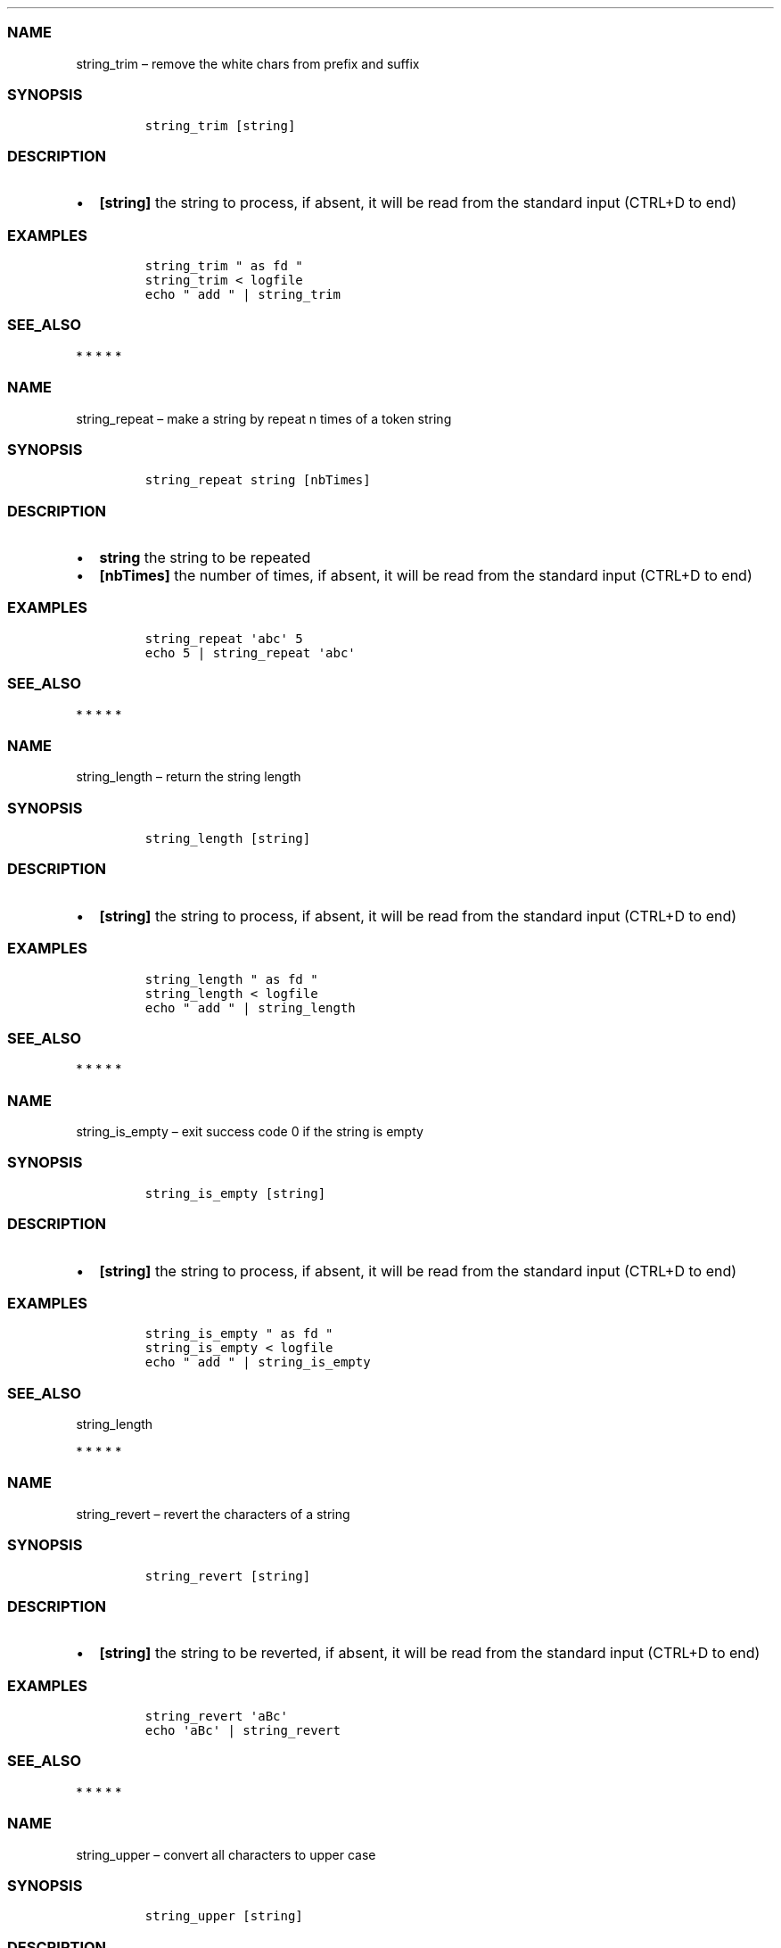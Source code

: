 .\" Automatically generated by Pandoc 2.10
.\"
.TH "" "1" "" "" "bash-base functions reference"
.hy
.SS NAME
.PP
string_trim \[en] remove the white chars from prefix and suffix
.SS SYNOPSIS
.IP
.nf
\f[C]
string_trim [string]
\f[R]
.fi
.SS DESCRIPTION
.IP \[bu] 2
\f[B][string]\f[R] the string to process, if absent, it will be read
from the standard input (CTRL+D to end)
.SS EXAMPLES
.IP
.nf
\f[C]
string_trim \[dq] as fd \[dq]
string_trim < logfile
echo \[dq] add \[dq] | string_trim
\f[R]
.fi
.SS SEE_ALSO
.PP
   *   *   *   *   *
.SS NAME
.PP
string_repeat \[en] make a string by repeat n times of a token string
.SS SYNOPSIS
.IP
.nf
\f[C]
string_repeat string [nbTimes]
\f[R]
.fi
.SS DESCRIPTION
.IP \[bu] 2
\f[B]string\f[R] the string to be repeated
.IP \[bu] 2
\f[B][nbTimes]\f[R] the number of times, if absent, it will be read from
the standard input (CTRL+D to end)
.SS EXAMPLES
.IP
.nf
\f[C]
string_repeat \[aq]abc\[aq] 5
echo 5 | string_repeat \[aq]abc\[aq]
\f[R]
.fi
.SS SEE_ALSO
.PP
   *   *   *   *   *
.SS NAME
.PP
string_length \[en] return the string length
.SS SYNOPSIS
.IP
.nf
\f[C]
string_length [string]
\f[R]
.fi
.SS DESCRIPTION
.IP \[bu] 2
\f[B][string]\f[R] the string to process, if absent, it will be read
from the standard input (CTRL+D to end)
.SS EXAMPLES
.IP
.nf
\f[C]
string_length \[dq] as fd \[dq]
string_length < logfile
echo \[dq] add \[dq] | string_length
\f[R]
.fi
.SS SEE_ALSO
.PP
   *   *   *   *   *
.SS NAME
.PP
string_is_empty \[en] exit success code 0 if the string is empty
.SS SYNOPSIS
.IP
.nf
\f[C]
string_is_empty [string]
\f[R]
.fi
.SS DESCRIPTION
.IP \[bu] 2
\f[B][string]\f[R] the string to process, if absent, it will be read
from the standard input (CTRL+D to end)
.SS EXAMPLES
.IP
.nf
\f[C]
string_is_empty \[dq] as fd \[dq]
string_is_empty < logfile
echo \[dq] add \[dq] | string_is_empty
\f[R]
.fi
.SS SEE_ALSO
.PP
string_length
.PP
   *   *   *   *   *
.SS NAME
.PP
string_revert \[en] revert the characters of a string
.SS SYNOPSIS
.IP
.nf
\f[C]
string_revert [string]
\f[R]
.fi
.SS DESCRIPTION
.IP \[bu] 2
\f[B][string]\f[R] the string to be reverted, if absent, it will be read
from the standard input (CTRL+D to end)
.SS EXAMPLES
.IP
.nf
\f[C]
string_revert \[aq]aBc\[aq]
echo \[aq]aBc\[aq] | string_revert
\f[R]
.fi
.SS SEE_ALSO
.PP
   *   *   *   *   *
.SS NAME
.PP
string_upper \[en] convert all characters to upper case
.SS SYNOPSIS
.IP
.nf
\f[C]
string_upper [string]
\f[R]
.fi
.SS DESCRIPTION
.IP \[bu] 2
\f[B][string]\f[R] the string to be converted, if absent, it will be
read from the standard input (CTRL+D to end)
.SS EXAMPLES
.IP
.nf
\f[C]
string_upper \[aq]abc\[aq]
echo \[aq]abc\[aq] | string_upper
\f[R]
.fi
.SS SEE_ALSO
.PP
string_upper_first, string_lower
.PP
   *   *   *   *   *
.SS NAME
.PP
string_lower \[en] convert all characters to lower case
.SS SYNOPSIS
.IP
.nf
\f[C]
string_lower [string]
\f[R]
.fi
.SS DESCRIPTION
.IP \[bu] 2
\f[B][string]\f[R] the string to be converted, if absent, it will be
read from the standard input (CTRL+D to end)
.SS EXAMPLES
.IP
.nf
\f[C]
string_lower \[aq]aBc\[aq]
echo \[aq]aBc\[aq] | string_lower
\f[R]
.fi
.SS SEE_ALSO
.PP
string_upper, string_upper_first
.PP
   *   *   *   *   *
.SS NAME
.PP
string_upper_first \[en] convert the first characters to upper case, and
the others to lower case
.SS SYNOPSIS
.IP
.nf
\f[C]
string_upper_first [string]
\f[R]
.fi
.SS DESCRIPTION
.IP \[bu] 2
\f[B][string]\f[R] the string to be converted, if absent, it will be
read from the standard input (CTRL+D to end)
.SS EXAMPLES
.IP
.nf
\f[C]
string_upper_first \[aq]aBc\[aq]
echo \[aq]aBc\[aq] | string_upper_first
\f[R]
.fi
.SS SEE_ALSO
.PP
string_lower, string_upper
.PP
   *   *   *   *   *
.SS NAME
.PP
string_sub \[en] extract a part of string and return
.SS SYNOPSIS
.IP
.nf
\f[C]
string_sub startIndex subStringLength [string]
\f[R]
.fi
.SS DESCRIPTION
.IP \[bu] 2
\f[B]startIndex\f[R] the index of first character in string, 0 based,
may negative
.IP \[bu] 2
\f[B]subStringLength\f[R] the length of sub string, 0 based, may
negative
.IP \[bu] 2
\f[B][string]\f[R] the string to process, if absent, it will be read
from the standard input (CTRL+D to end)
.SS EXAMPLES
.IP
.nf
\f[C]
string_sub -5 -1 \[dq] as fd \[dq]
string_sub 3 5 < temp_file.txt
echo \[aq] as fd \[aq] | string_sub 2 4
\f[R]
.fi
.SS SEE_ALSO
.PP
   *   *   *   *   *
.SS NAME
.PP
string_match \[en] test if the string match the regular expression
.SS SYNOPSIS
.IP
.nf
\f[C]
string_match regExp [string]
\f[R]
.fi
.SS DESCRIPTION
.IP \[bu] 2
\f[B]regExp\f[R] the regular expression
.IP \[bu] 2
\f[B][string]\f[R] the string to process, if absent, it will be read
from the standard input (CTRL+D to end)
.SS EXAMPLES
.IP
.nf
\f[C]
string_match \[aq]name;+\[aq] \[dq]name;name;\[dq]
\f[R]
.fi
.SS SEE_ALSO
.PP
string_index_first
.PP
   *   *   *   *   *
.SS NAME
.PP
escape_sed \[en] escape preserved char of regex, normally for
preprocessing of sed token.
.SS SYNOPSIS
.IP
.nf
\f[C]
escape_sed string
\f[R]
.fi
.SS DESCRIPTION
.IP \[bu] 2
\f[B]string\f[R] the string to process
.SS EXAMPLES
.IP
.nf
\f[C]
escape_sed \[aq]a$\[aq]
\f[R]
.fi
.SS SEE_ALSO
.PP
string_replace
.PP
   *   *   *   *   *
.SS NAME
.PP
string_replace \[en] replace literally the token string to new string,
not support regular expression
.SS SYNOPSIS
.IP
.nf
\f[C]
string_replace tokenString newString [string]
\f[R]
.fi
.SS DESCRIPTION
.IP \[bu] 2
\f[B]tokenString\f[R] the string to search, the preserved character of
regular expression will be escaped
.IP \[bu] 2
\f[B]newString\f[R] the new value of replacing to, the preserved
character of regular expression will be escaped
.IP \[bu] 2
\f[B][string]\f[R] the string to process, if absent, it will be read
from the standard input (CTRL+D to end)
.SS EXAMPLES
.IP
.nf
\f[C]
string_replace \[aq]a\[aq] \[aq]b\[aq] \[aq]aaa\[aq]   ==> \[aq]bbb\[aq]
string_replace \[aq]$\[aq] \[aq]b\[aq] \[aq]a$a\[aq]   ==> \[aq]aba\[aq]
string_replace \[aq]\[rs]*\[aq] \[aq]b\[aq] \[aq]a*a\[aq]  ==> \[aq]aba\[aq]
\f[R]
.fi
.SS SEE_ALSO
.PP
escape_sed, string_replace_regex
.PP
   *   *   *   *   *
.SS NAME
.PP
string_replace_regex \[en] replace the token string to new string,
support regular expression
.SS SYNOPSIS
.IP
.nf
\f[C]
string_replace_regex tokenString newString [string]
\f[R]
.fi
.SS DESCRIPTION
.IP \[bu] 2
\f[B]tokenString\f[R] the string to search, support regular expression
and its modern extension
.IP \[bu] 2
\f[B]newString\f[R] the new value of replacing to, support
back-references (https://www.gnu.org/software/sed/manual/html_node/Back_002dreferences-and-Subexpressions.html)
.IP \[bu] 2
\f[B][string]\f[R] the string to process, if absent, it will be read
from the standard input (CTRL+D to end)
.SS EXAMPLES
.IP
.nf
\f[C]
string_replace_regex \[aq]a*\[aq] \[aq]b\[aq] \[aq]a*a\[aq] ==> \[aq]b*b\[aq]
string_replace_regex \[aq]a*\[aq] \[aq]b\[aq] \[dq]aaa\[dq] ==> \[aq]b\[aq]
string_replace_regex \[aq]*\[aq] \[aq]b\[aq] \[aq]a*a\[aq]  ==> \[aq]aba\[aq]
\f[R]
.fi
.SS SEE_ALSO
.PP
string_replace
.PP
   *   *   *   *   *
.SS NAME
.PP
string_index_first \[en] return the positive index of first place of
token in string, -1 if not existed
.SS SYNOPSIS
.IP
.nf
\f[C]
string_index_first tokenString [string]
\f[R]
.fi
.SS DESCRIPTION
.IP \[bu] 2
\f[B]tokenString\f[R] the string to search
.IP \[bu] 2
\f[B][string]\f[R] the string to process, if absent, it will be read
from the standard input (CTRL+D to end)
.SS EXAMPLES
.IP
.nf
\f[C]
string_index_first \[dq]s f\[dq] \[dq] as fd \[dq]
string_index_first \[dq]token\[dq] < logfile
echo \[dq] add \[dq] | string_index_first \[dq]token\[dq]
\f[R]
.fi
.SS SEE_ALSO
.PP
string_before_first, string_after_first
.PP
   *   *   *   *   *
.SS NAME
.PP
string_before_first \[en] find the first index of token in string, and
return the sub string before it.
.SS SYNOPSIS
.IP
.nf
\f[C]
string_before_first tokenString [string]
\f[R]
.fi
.SS DESCRIPTION
.IP \[bu] 2
\f[B]tokenString\f[R] the string to search
.IP \[bu] 2
\f[B][string]\f[R] the string to process, if absent, it will be read
from the standard input (CTRL+D to end)
.SS EXAMPLES
.IP
.nf
\f[C]
string_before_first \[dq]s f\[dq] \[dq] as fd \[dq]
string_before_first \[dq]str\[dq] < logfile
echo \[dq] add \[dq] | string_before_first \[dq]dd\[dq]
\f[R]
.fi
.SS SEE_ALSO
.PP
string_index_first, string_after_first
.PP
   *   *   *   *   *
.SS NAME
.PP
string_after_first \[en] find the first index of token in string, and
return the sub string after it.
.SS SYNOPSIS
.IP
.nf
\f[C]
string_after_first tokenString [string]
\f[R]
.fi
.SS DESCRIPTION
.IP \[bu] 2
\f[B]tokenString\f[R] the string to search
.IP \[bu] 2
\f[B][string]\f[R] the string to process, if absent, it will be read
from the standard input (CTRL+D to end)
.SS EXAMPLES
.IP
.nf
\f[C]
string_after_first \[dq]s f\[dq] \[dq] as fd \[dq]
string_after_first \[dq]str\[dq] < logfile
echo \[dq] add \[dq] | string_after_first \[dq]dd\[dq]
\f[R]
.fi
.SS SEE_ALSO
.PP
string_index_first, string_before_first
.PP
   *   *   *   *   *
.SS NAME
.PP
string_split_to_array \[en] split a string to array by a delimiter
character, then assign the array to a new variable name
.SS SYNOPSIS
.IP
.nf
\f[C]
string_split_to_array tokenString [newArrayVarName] [string]
\f[R]
.fi
.SS DESCRIPTION
.IP \[bu] 2
\f[B]tokenString\f[R] the delimiter string
.IP \[bu] 2
\f[B][newArrayVarName]\f[R] optional, the variable name of result array,
if absent, the mapped array will be joined by newline and printed to
stdout
.IP \[bu] 2
\f[B][string]\f[R] the string to process, if absent, it will be read
from the standard input (CTRL+D to end)
.SS EXAMPLES
.IP
.nf
\f[C]
str=\[dq]a|b|c\[dq]
string_split_to_array \[aq]|\[aq] newArray \[dq]$str\[dq]

branchesToSelectString=$(git branch -r --list  \[aq]origin/*\[aq])
string_split_to_array $\[aq]
\[aq] branchesToSelectArray \[dq]${branchesToSelectString}\[dq]
\f[R]
.fi
.SS SEE_ALSO
.PP
array_join, array_describe, array_from_describe, string_pick_to_array
.PP
   *   *   *   *   *
.SS NAME
.PP
string_pick_to_array \[en] take value using start token and end token
from a string to array, then assign the array to a new variable name
.SS SYNOPSIS
.IP
.nf
\f[C]
string_pick_to_array startTokenString endTokenString [newArrayVarName] [string]
\f[R]
.fi
.SS DESCRIPTION
.IP \[bu] 2
\f[B]startTokenString\f[R] the start token string
.IP \[bu] 2
\f[B]endTokenString\f[R] the end token string
.IP \[bu] 2
\f[B][newArrayVarName]\f[R] optional, the variable name of result array,
if absent, the mapped array will be joined by newline and printed to
stdout
.IP \[bu] 2
\f[B][string]\f[R] the string to process, if absent, it will be read
from the standard input (CTRL+D to end)
.SS EXAMPLES
.IP
.nf
\f[C]
str=\[dq][{age:12},{age:15},{age:16}]\[dq]
string_pick_to_array \[aq]{age:\[aq] \[aq]}\[aq] newArray \[dq]$str\[dq]
\f[R]
.fi
.SS SEE_ALSO
.PP
array_join, array_describe, array_from_describe, string_split_to_array
.PP
   *   *   *   *   *
.SS NAME
.PP
array_join \[en] join an array to string using delimiter string
.SS SYNOPSIS
.IP
.nf
\f[C]
array_join delimiter arrayVarName
\f[R]
.fi
.SS DESCRIPTION
.IP \[bu] 2
\f[B]delimiter\f[R] the delimiter string
.IP \[bu] 2
\f[B]arrayVarName\f[R] the variable name of the array to be processed
.SS EXAMPLES
.IP
.nf
\f[C]
myArry=(\[dq] a \[dq] \[dq] b c \[dq])
array_join \[aq]|\[aq] myArry ==> \[dq] a | b c \[dq]
\f[R]
.fi
.SS SEE_ALSO
.PP
string_split_to_array, array_describe, array_from_describe
.PP
   *   *   *   *   *
.SS NAME
.PP
array_describe \[en] convert the array to its string representation
.SS SYNOPSIS
.IP
.nf
\f[C]
array_describe arrayVarName
\f[R]
.fi
.SS DESCRIPTION
.IP \[bu] 2
\f[B]arrayVarName\f[R] the variable name of the array to be processed
.SS EXAMPLES
.IP
.nf
\f[C]
myArray=(\[dq]a\[dq] \[dq]b\[dq])
array_describe myArray ==> ([0]=\[aq]a\[aq] [1]=\[aq]b\[aq])
\f[R]
.fi
.SS SEE_ALSO
.PP
string_split_to_array, array_join, array_from_describe
.PP
   *   *   *   *   *
.SS NAME
.PP
array_from_describe \[en] restore the array from its string
representation, then assign it to a variable name
.SS SYNOPSIS
.IP
.nf
\f[C]
array_from_describe newArrayVarName [string]
\f[R]
.fi
.SS DESCRIPTION
.IP \[bu] 2
\f[B]newArrayVarName\f[R] the new variable name which the array will be
assigned to
.IP \[bu] 2
\f[B][string]\f[R] the string of array describe, if absent, it will be
read from the standard input (CTRL+D to end)
.SS EXAMPLES
.IP
.nf
\f[C]
array_from_describe myNewArray \[dq]([0]=\[aq]a\[aq] [1]=\[aq]b\[aq])\[dq]
array_from_describe myNewArray < fileNameContentString
\f[R]
.fi
.SS SEE_ALSO
.PP
string_split_to_array, array_join, array_describe
.PP
   *   *   *   *   *
.SS NAME
.PP
array_contains \[en] exit success code 0 if array contains element, fail
if not.
.SS SYNOPSIS
.IP
.nf
\f[C]
array_contains arrayVarName [seekingElement]
\f[R]
.fi
.SS DESCRIPTION
.IP \[bu] 2
\f[B]arrayVarName\f[R] the variable name of array to test
.IP \[bu] 2
\f[B][seekingElement]\f[R] the element to search in array, if absent, it
will be read from the standard input (CTRL+D to end)
.SS EXAMPLES
.IP
.nf
\f[C]
arr=(\[dq]a\[dq] \[dq]b\[dq] \[dq]c\[dq] \[dq]ab\[dq] \[dq]f\[dq] \[dq]g\[dq])
array_contains arr \[dq]ab\[dq]
echo \[dq]ab\[dq] | array_contains arr
\f[R]
.fi
.SS SEE_ALSO
.PP
array_remove
.PP
   *   *   *   *   *
.SS NAME
.PP
array_sort \[en] sort the elements of array, save the result to original
variable name
.SS SYNOPSIS
.IP
.nf
\f[C]
array_sort arrayVarName
\f[R]
.fi
.SS DESCRIPTION
.IP \[bu] 2
\f[B]arrayVarName\f[R] the variable name of the array to be processed
.SS EXAMPLES
.IP
.nf
\f[C]
myArray=(\[aq]aa\[aq] \[aq]bb\[aq] \[aq]aa\[aq])
array_sort myArray ==> ([0]=\[aq]aa\[aq] [1]=\[aq]aa\[aq] [2]=\[aq]bb\[aq])
\f[R]
.fi
.SS SEE_ALSO
.PP
array_sort_distinct
.PP
   *   *   *   *   *
.SS NAME
.PP
array_sort_distinct \[en] remove the duplicated elements of array, sort
and save the result to original variable name
.SS SYNOPSIS
.IP
.nf
\f[C]
array_sort_distinct arrayVarName
\f[R]
.fi
.SS DESCRIPTION
.IP \[bu] 2
\f[B]arrayVarName\f[R] the variable name of the array to be processed
.SS EXAMPLES
.IP
.nf
\f[C]
myArray=(\[aq]aa\[aq] \[aq]bb\[aq] \[aq]aa\[aq])
array_sort_distinct myArray ==> ([0]=\[aq]aa\[aq] [1]=\[aq]bb\[aq])
\f[R]
.fi
.SS SEE_ALSO
.PP
array_sort
.PP
   *   *   *   *   *
.SS NAME
.PP
array_length \[en] return the number of elements of array
.SS SYNOPSIS
.IP
.nf
\f[C]
array_length arrayVarName
\f[R]
.fi
.SS DESCRIPTION
.IP \[bu] 2
\f[B]arrayVarName\f[R] the variable name of the array to be processed
.SS EXAMPLES
.IP
.nf
\f[C]
myArray=(\[aq]aa\[aq] \[aq]bb\[aq] \[aq]aa\[aq])
array_length myArray ==> 3
\f[R]
.fi
.SS SEE_ALSO
.PP
   *   *   *   *   *
.SS NAME
.PP
array_reset_index \[en] reset the indexes of array to the sequence
0,1,2\&..., save the result to original variable name
.SS SYNOPSIS
.IP
.nf
\f[C]
array_reset_index arrayVarName
\f[R]
.fi
.SS DESCRIPTION
.IP \[bu] 2
\f[B]arrayVarName\f[R] the variable name of the array to be processed
.SS EXAMPLES
.IP
.nf
\f[C]
myArray=([2]=\[aq]a\[aq] [5]=\[aq]c\[aq] [11]=\[aq]dd\[aq])
array_reset_index myArray ==> ([0]=\[aq]a\[aq] [1]=\[aq]c\[aq] [2]=\[aq]dd\[aq])
\f[R]
.fi
.SS SEE_ALSO
.PP
   *   *   *   *   *
.SS NAME
.PP
array_equals \[en] test if the elements of 2 array are equal, ignore the
array index
.SS SYNOPSIS
.IP
.nf
\f[C]
array_equals arrayVarName1 arrayVarName2 [ignoreOrder] [ignoreDuplicated]
\f[R]
.fi
.SS DESCRIPTION
.IP \[bu] 2
\f[B]arrayVarName1\f[R] the variable name of an array
.IP \[bu] 2
\f[B]arrayVarName2\f[R] the variable name of another array to compare
with
.IP \[bu] 2
\f[B][ignoreOrder]\f[R] optional, a boolean value true/false, indicate
whether ignore element order when compare, default true
.IP \[bu] 2
\f[B][ignoreDuplicated]\f[R] optional, a boolean value true/false,
indicate whether ignore element duplicated when compare, default false
.SS EXAMPLES
.IP
.nf
\f[C]
myArray1=(\[aq]aa\[aq] [3]=\[aq]bb\[aq] \[aq]aa\[aq])
myArray2=(\[aq]aa\[aq] \[aq]aa\[aq] \[aq]bb\[aq])
array_equals myArray1 myArray2 false && echo Y || echo N ==> N
array_equals myArray1 myArray2 true && echo Y || echo N ==> Y
\f[R]
.fi
.SS SEE_ALSO
.PP
   *   *   *   *   *
.SS NAME
.PP
array_intersection \[en] calcul the intersection of 2 arrays, and save
the result to a new variable
.SS SYNOPSIS
.IP
.nf
\f[C]
array_intersection arrayVarName1 arrayVarName2 newArrayVarName [ignoreOrderAndDuplicated]
\f[R]
.fi
.SS DESCRIPTION
.IP \[bu] 2
\f[B]arrayVarName1\f[R] the variable name of an array
.IP \[bu] 2
\f[B]arrayVarName2\f[R] the variable name of another array
.IP \[bu] 2
\f[B]newArrayVarName\f[R] the name of new variable to save the result
.IP \[bu] 2
\f[B][ignoreOrderAndDuplicated]\f[R] optional, a boolean value
true/false, indicate whether ignore element duplicated and order them
when save the result, default true
.SS EXAMPLES
.IP
.nf
\f[C]
myArray1=(\[aq]aa\[aq] [3]=\[aq]bb\[aq] \[aq]aa\[aq] \[aq]cc\[aq])
myArray2=(\[aq]aa\[aq] \[aq]aa\[aq] \[aq]dd\[aq] \[aq]bb\[aq])
array_intersection myArray1 myArray2 newArray
array_intersection myArray1 myArray2 newArray false
\f[R]
.fi
.SS SEE_ALSO
.PP
array_subtract, array_union
.PP
   *   *   *   *   *
.SS NAME
.PP
array_subtract \[en] calcul the subtract of 2 arrays, and save the
result to a new variable
.SS SYNOPSIS
.IP
.nf
\f[C]
array_subtract arrayVarName1 arrayVarName2 newArrayVarName [ignoreOrderAndDuplicated]
\f[R]
.fi
.SS DESCRIPTION
.IP \[bu] 2
\f[B]arrayVarName1\f[R] the variable name of an array
.IP \[bu] 2
\f[B]arrayVarName2\f[R] the variable name of another array
.IP \[bu] 2
\f[B]newArrayVarName\f[R] the name of new variable to save the result
.IP \[bu] 2
\f[B][ignoreOrderAndDuplicated]\f[R] optional, a boolean value
true/false, indicate whether ignore element duplicated and order them
when save the result, default true
.SS EXAMPLES
.IP
.nf
\f[C]
myArray1=(\[aq]aa\[aq] [3]=\[aq]bb\[aq] \[aq]aa\[aq] \[aq]cc\[aq])
myArray2=(\[aq]aa\[aq] \[aq]aa\[aq] \[aq]dd\[aq] \[aq]bb\[aq])
array_subtract myArray1 myArray2 newArray
array_subtract myArray1 myArray2 newArray false
\f[R]
.fi
.SS SEE_ALSO
.PP
array_intersection, array_union
.PP
   *   *   *   *   *
.SS NAME
.PP
array_union \[en] calcul the union of 2 arrays, and save the result to a
new variable
.SS SYNOPSIS
.IP
.nf
\f[C]
array_union arrayVarName1 arrayVarName2 newArrayVarName [ignoreOrderAndDuplicated]
\f[R]
.fi
.SS DESCRIPTION
.IP \[bu] 2
\f[B]arrayVarName1\f[R] the variable name of an array
.IP \[bu] 2
\f[B]arrayVarName2\f[R] the variable name of another array
.IP \[bu] 2
\f[B]newArrayVarName\f[R] the name of new variable to save the result
.IP \[bu] 2
\f[B][ignoreOrderAndDuplicated]\f[R] optional, a boolean value
true/false, indicate whether ignore element duplicated and order them
when save the result, default true
.SS EXAMPLES
.IP
.nf
\f[C]
myArray1=(\[aq]aa\[aq] [3]=\[aq]bb\[aq] \[aq]aa\[aq] \[aq]cc\[aq])
myArray2=(\[aq]aa\[aq] \[aq]aa\[aq] \[aq]dd\[aq] \[aq]bb\[aq])
array_union myArray1 myArray2 newArray
array_union myArray1 myArray2 newArray false
\f[R]
.fi
.SS SEE_ALSO
.PP
array_intersection, array_union
.PP
   *   *   *   *   *
.SS NAME
.PP
array_append \[en] append some elements to original array
.SS SYNOPSIS
.IP
.nf
\f[C]
array_append arrayVarName element...
\f[R]
.fi
.SS DESCRIPTION
.IP \[bu] 2
\f[B]arrayVarName\f[R] the variable name of array to process
.IP \[bu] 2
\f[B]element\&...\f[R] the elements to append to array
.SS EXAMPLES
.IP
.nf
\f[C]
myArray=()
array_append myArray \[dq]ele ment1\[dq] \[dq]ele ment2\[dq]
\f[R]
.fi
.SS SEE_ALSO
.PP
array_remove
.PP
   *   *   *   *   *
.SS NAME
.PP
array_remove \[en] remove the element from the original array
.SS SYNOPSIS
.IP
.nf
\f[C]
array_remove arrayVarName element
\f[R]
.fi
.SS DESCRIPTION
.IP \[bu] 2
\f[B]arrayVarName\f[R] the variable name of array to process
.IP \[bu] 2
\f[B]element\f[R] the element to remove from array
.SS EXAMPLES
.IP
.nf
\f[C]
arr=(\[dq]a\[dq] \[dq]b\[dq] \[dq]c\[dq] \[dq]ab\[dq] \[dq]f\[dq] \[dq]g\[dq])
array_remove arr \[dq]ab\[dq]
\f[R]
.fi
.SS SEE_ALSO
.PP
array_contains, array_append
.PP
   *   *   *   *   *
.SS NAME
.PP
array_clone \[en] clone an array, including
index/order/duplication/value, and assign the result array to a new
variable name
.SS SYNOPSIS
.IP
.nf
\f[C]
array_clone arrayVarName newArrayVarName
\f[R]
.fi
.SS DESCRIPTION
.IP \[bu] 2
\f[B]arrayVarName\f[R] the variable name of array to process
.IP \[bu] 2
\f[B]newArrayVarName\f[R] the variable name of result array
.SS EXAMPLES
.IP
.nf
\f[C]
arr=(\[dq] a \[dq] \[dq] b c \[dq])
array_clone arr newArray
\f[R]
.fi
.SS SEE_ALSO
.PP
   *   *   *   *   *
.SS NAME
.PP
array_map \[en] apply the specified map operation on each element of
array, and assign the result array to a new variable name
.SS SYNOPSIS
.IP
.nf
\f[C]
array_map arrayVarName pipedOperators [newArrayVarName]
\f[R]
.fi
.SS DESCRIPTION
.IP \[bu] 2
\f[B]arrayVarName\f[R] the variable name of array to process
.IP \[bu] 2
\f[B]pipedOperators\f[R] a string of operations, if multiple operations
will be apply on each element, join them by pipe `|'
.IP \[bu] 2
\f[B][newArrayVarName]\f[R] optional, the variable name of result array,
if absent, the mapped array will be joined by newline and printed to
stdout
.SS EXAMPLES
.IP
.nf
\f[C]
arr=(\[dq] a \[dq] \[dq] b c \[dq])
array_map arr \[dq]string_trim | wc -m | string_trim\[dq] newArray
\f[R]
.fi
.SS SEE_ALSO
.PP
   *   *   *   *   *
.SS NAME
.PP
array_filter \[en] filter the elements of an array, and assign the
result array to a new variable name
.SS SYNOPSIS
.IP
.nf
\f[C]
array_filter arrayVarName regExp [newArrayVarName]
\f[R]
.fi
.SS DESCRIPTION
.IP \[bu] 2
\f[B]arrayVarName\f[R] the variable name of array to process
.IP \[bu] 2
\f[B]regExp\f[R] a string of regular expression pattern
.IP \[bu] 2
\f[B][newArrayVarName]\f[R] optional, the variable name of result array,
if absent, the mapped array will be joined by newline and printed to
stdout
.SS EXAMPLES
.IP
.nf
\f[C]
arr=(\[dq]NAME A\[dq] \[dq]NAME B\[dq] \[dq]OTHER\[dq])
array_filter arr \[aq]NAME\[aq] newArray
\f[R]
.fi
.SS SEE_ALSO
.PP
   *   *   *   *   *
.SS NAME
.PP
args_parse \[en] parse the script argument values to positional variable
names, process firstly the optional param help(-h) / quiet(-q) if
existed
.SS SYNOPSIS
.IP
.nf
\f[C]
args_parse $# \[dq]$##### \[dq] positionalVarName...
\f[R]
.fi
.SS DESCRIPTION
.IP \[bu] 2
\f[B]positionalVarName\&...\f[R] some new variable names to catch the
positional argument values
.SS EXAMPLES
.IP
.nf
\f[C]
args_parse $# \[dq]$##### \[dq] newVar1 newVar2 newVar3
\f[R]
.fi
.SS SEE_ALSO
.PP
   *   *   *   *   *
.SS NAME
.PP
args_valid_or_select \[en] test whether the value contains by the array,
if not contained, require to select a new one from array and assign it
to the value variable name
.SS SYNOPSIS
.IP
.nf
\f[C]
args_valid_or_select valueVarName arrayVarName prompt
\f[R]
.fi
.SS DESCRIPTION
.IP \[bu] 2
\f[B]valueVarName\f[R] the variable name of the value to valid and the
new value assign to,
.IP \[bu] 2
\f[B]arrayVarName\f[R] the variable name of array
.IP \[bu] 2
\f[B]prompt\f[R] the prompt message to show when requiring to select a
new one from array
.SS EXAMPLES
.IP
.nf
\f[C]
arr=(\[dq]a\[dq] \[dq]b\[dq] \[dq]c\[dq] \[dq]ab\[dq] \[dq]f\[dq] \[dq]g\[dq])
appName=\[dq]abc\[dq]
args_valid_or_select appName arr \[dq]Which app\[dq]
varEmpty=\[dq]\[dq]
args_valid_or_select varEmpty arr \[dq]Which app\[dq]
\f[R]
.fi
.SS SEE_ALSO
.PP
args_valid_or_select_pipe, args_valid_or_read
.PP
   *   *   *   *   *
.SS NAME
.PP
args_valid_or_select_pipe \[en] test whether the value contains by the
array, if not contained, require to select a new one from array and
assign it to the value variable name
.SS SYNOPSIS
.IP
.nf
\f[C]
args_valid_or_select_pipe valueVarName strValidValues prompt
\f[R]
.fi
.SS DESCRIPTION
.IP \[bu] 2
\f[B]valueVarName\f[R] the variable name of the value to valid and the
new value assign to,
.IP \[bu] 2
\f[B]strValidValues\f[R] values joined by pipe `|'
.IP \[bu] 2
\f[B]prompt\f[R] the prompt message to show when requiring to select a
new one from array
.SS EXAMPLES
.IP
.nf
\f[C]
sel=\[dq]abc\[dq]
args_valid_or_select_pipe sel \[dq]a|ab|d\[dq] \[dq]which value\[dq]
\f[R]
.fi
.SS SEE_ALSO
.PP
args_valid_or_select, args_valid_or_read
.PP
   *   *   *   *   *
.SS NAME
.PP
args_valid_or_read \[en] test whether the value matched the valid
regular expression, if not matched, require input a new one and assign
it to the value variable name
.SS SYNOPSIS
.IP
.nf
\f[C]
args_valid_or_read valueVarName strRegExp prompt [proposedValue]
\f[R]
.fi
.SS DESCRIPTION
.IP \[bu] 2
\f[B]valueVarName\f[R] the variable name of the value to valid and the
new value assign to,
.IP \[bu] 2
\f[B]strRegExp\f[R] a string of regular expression to be used for
validation
.IP \[bu] 2
\f[B]prompt\f[R] the prompt message to show when requiring to read a new
one from stdin
.IP \[bu] 2
\f[B][proposedValue]\f[R] the proposed spare value to show for user, or
to used when quite mode
.SS EXAMPLES
.IP
.nf
\f[C]
args_valid_or_read destProjectSIA \[aq]\[ha][0-9a-z]{3,3}$\[aq] \[dq]SIA (lowercase, 3 chars)\[dq]
args_valid_or_read destProjectIRN \[aq]\[ha][0-9]{5,5}$\[aq] \[dq]IRN (only the 5 digits)\[dq]
args_valid_or_read destRootPackage \[aq]\[ha].+$\[aq] \[dq]Destination root package\[dq] \[dq]${defaultDestRootPackage}\[dq]
\f[R]
.fi
.SS SEE_ALSO
.PP
args_valid_or_select, args_valid_or_select_pipe
.PP
   *   *   *   *   *
.SS NAME
.PP
args_print \[en] show the name and value of variables
.SS SYNOPSIS
.IP
.nf
\f[C]
args_print variableName...
\f[R]
.fi
.SS DESCRIPTION
.IP \[bu] 2
\f[B]variableName\&...\f[R] some existed variable names to show its
value
.SS EXAMPLES
.IP
.nf
\f[C]
var1=\[dq]value 1\[dq]
var2=\[dq]value 2\[dq]
args_print var1 var2
\f[R]
.fi
.SS SEE_ALSO
.PP
args_confirm
.PP
   *   *   *   *   *
.SS NAME
.PP
args_confirm \[en] show the name and value of variables, and continue
execute if confirmed by user, or exit if not
.SS SYNOPSIS
.IP
.nf
\f[C]
args_confirm variableName...
\f[R]
.fi
.SS DESCRIPTION
.IP \[bu] 2
\f[B]variableName\&...\f[R] some existed variable names to show its
value
.SS EXAMPLES
.IP
.nf
\f[C]
a=\[dq]correct value\[dq]
b=\[dq]wrong value\[dq]
args_confirm a b
\f[R]
.fi
.SS SEE_ALSO
.PP
args_print
.PP
   *   *   *   *   *
.SS NAME
.PP
reflect_nth_arg \[en] parse a string of arguments, then extract the nth
argument
.SS SYNOPSIS
.IP
.nf
\f[C]
reflect_nth_arg index arguments...
\f[R]
.fi
.SS DESCRIPTION
.IP \[bu] 2
\f[B]index\f[R] a number based on 1, which argument to extract
.IP \[bu] 2
\f[B]arguments\&...\f[R] the string to parse, the arguments and may also
including the command.
.SS EXAMPLES
.IP
.nf
\f[C]
reflect_nth_arg 3 ab cdv \[dq]ha ho\[dq] ==>  \[dq]ha ho\[dq]

string=\[dq]args_valid_or_read myVar \[aq]\[ha][0-9a-z]{3,3}$\[aq] \[rs]\[dq]SIA\[rs]\[dq]\[dq]
reflect_nth_arg 4 $string ==> \[dq]SIA\[dq]
\f[R]
.fi
.SS SEE_ALSO
.PP
   *   *   *   *   *
.SS NAME
.PP
reflect_get_function_definition \[en] print the definition of the
specified function in system
.SS SYNOPSIS
.IP
.nf
\f[C]
reflect_get_function_definition functionName
\f[R]
.fi
.SS DESCRIPTION
.IP \[bu] 2
\f[B]functionName\f[R] the specified function name
.SS EXAMPLES
.IP
.nf
\f[C]
reflect_get_function_definition args_confirm
\f[R]
.fi
.SS SEE_ALSO
.PP
reflect_function_names_of_file
.PP
   *   *   *   *   *
.SS NAME
.PP
reflect_function_names_of_file \[en] print the function names defined in
a shell script file
.SS SYNOPSIS
.IP
.nf
\f[C]
reflect_function_names_of_file shellScriptFile
\f[R]
.fi
.SS DESCRIPTION
.IP \[bu] 2
\f[B]shellScriptFile\f[R] the path of shell script file
.SS EXAMPLES
.IP
.nf
\f[C]
reflect_function_names_of_file $0
reflect_function_names_of_file scripts/my_script.sh
\f[R]
.fi
.SS SEE_ALSO
.PP
reflect_get_function_definition
.PP
   *   *   *   *   *
.SS NAME
.PP
reflect_function_definitions_of_file \[en] print the function
definitions defined in a shell script file
.SS SYNOPSIS
.IP
.nf
\f[C]
reflect_function_definitions_of_file shellScriptFile
\f[R]
.fi
.SS DESCRIPTION
.IP \[bu] 2
\f[B]shellScriptFile\f[R] the path of shell script file
.SS EXAMPLES
.IP
.nf
\f[C]
reflect_function_definitions_of_file $0
reflect_function_definitions_of_file scripts/my_script.sh
\f[R]
.fi
.SS SEE_ALSO
.PP
reflect_get_function_definition
.PP
   *   *   *   *   *
.SS NAME
.PP
reflect_search_function \[en] search usable function by name pattern
.SS SYNOPSIS
.IP
.nf
\f[C]
reflect_search_function functionNamePattern
\f[R]
.fi
.SS DESCRIPTION
.IP \[bu] 2
\f[B]functionNamePattern\f[R] the string of function name regular
expression pattern
.SS EXAMPLES
.IP
.nf
\f[C]
reflect_search_function args
reflect_search_function \[aq]\[ha]args_.*\[aq]
\f[R]
.fi
.SS SEE_ALSO
.PP
reflect_search_variable
.PP
   *   *   *   *   *
.SS NAME
.PP
reflect_search_variable \[en] search usable variable by name pattern
.SS SYNOPSIS
.IP
.nf
\f[C]
reflect_search_variable variableNamePattern
\f[R]
.fi
.SS DESCRIPTION
.IP \[bu] 2
\f[B]variableNamePattern\f[R] the string of variable name regular
expression pattern
.SS EXAMPLES
.IP
.nf
\f[C]
reflect_search_variable COLOR
reflect_search_variable \[aq]\[ha]COLOR\[aq]
\f[R]
.fi
.SS SEE_ALSO
.PP
reflect_search_function
.PP
   *   *   *   *   *
.SS NAME
.PP
doc_lint_script_comment \[en] format the shell script, and check whether
the comment is corrected man-styled
.SS SYNOPSIS
.IP
.nf
\f[C]
doc_lint_script_comment shellScriptFile
\f[R]
.fi
.SS DESCRIPTION
.PP
It\[cq]s better format your shell script by \f[C]shfmt\f[R] firstly
before using this function.
.IP \[bu] 2
\f[B]shellScriptFile\f[R] the path of shell script file
.SS EXAMPLES
.IP
.nf
\f[C]
shellScriptFile=\[dq]src/bash-base.sh\[dq]
docker run -it --rm -v \[dq]$(pwd):/src\[dq] -w /src mvdan/shfmt -l -w \[dq]${shellScriptFile}\[dq]
doc_lint_script_comment \[dq]${shellScriptFile}\[dq]
\f[R]
.fi
.SS SEE_ALSO
.PP
doc_comment_to_markdown, doc_markdown_to_manpage
.PP
   *   *   *   *   *
.SS NAME
.PP
doc_comment_to_markdown \[en] convert the shell script man-styled
comment to markdown file
.SS SYNOPSIS
.IP
.nf
\f[C]
doc_comment_to_markdown fromShellFile toMarkdownFile
\f[R]
.fi
.SS DESCRIPTION
.IP \[bu] 2
\f[B]fromShellFile\f[R] the path of source shell script file
.IP \[bu] 2
\f[B]toMarkdownFile\f[R] the path of destination markdown file
.SS EXAMPLES
.IP
.nf
\f[C]
doc_comment_to_markdown src/bash-base.sh docs/reference.md
\f[R]
.fi
.SS SEE_ALSO
.PP
doc_markdown_to_manpage, doc_check_script_comment
.PP
   *   *   *   *   *
.SS NAME
.PP
print_header \[en] print the header value with prefix \[cq] ###\[cq] and
bold font
.SS SYNOPSIS
.IP
.nf
\f[C]
print_header string
\f[R]
.fi
.SS DESCRIPTION
.IP \[bu] 2
\f[B]string\f[R] the string of header title
.SS EXAMPLES
.IP
.nf
\f[C]
print_header \[dq]My header1\[dq]
\f[R]
.fi
.SS SEE_ALSO
.PP
print_error
.PP
   *   *   *   *   *
.SS NAME
.PP
print_error \[en] print the error message with prefix `ERROR:' and font
color red
.SS SYNOPSIS
.IP
.nf
\f[C]
print_error string
\f[R]
.fi
.SS DESCRIPTION
.IP \[bu] 2
\f[B]string\f[R] the error message
.SS EXAMPLES
.IP
.nf
\f[C]
print_error \[dq]my error message\[dq]
\f[R]
.fi
.SS SEE_ALSO
.PP
print_header
.PP
   *   *   *   *   *
.SS NAME
.PP
stop_if_failed \[en] stop the execute if last command exit with fail
code (no zero)
.SS SYNOPSIS
.IP
.nf
\f[C]
stop_if_failed string
\f[R]
.fi
.SS DESCRIPTION
.PP
`trap' or `set -e' is not recommended - \f[B]string\f[R] the error
message to show
.SS EXAMPLES
.IP
.nf
\f[C]
rm -fr \[dq]${destProjectPath}\[dq]
stop_if_failed \[dq]ERROR: can\[aq]t delete the directory \[aq]${destProjectPath}\[aq] !\[dq]
\f[R]
.fi
.SS SEE_ALSO
.PP
   *   *   *   *   *
.SS NAME
.PP
declare_heredoc \[en] stop the execute if last command exit with fail
code (no zero)
.SS SYNOPSIS
.IP
.nf
\f[C]
declare_heredoc newVarName <<-EOF
\&...
EOF
\f[R]
.fi
.SS DESCRIPTION
.IP \[bu] 2
\f[B]newVarName\f[R] the variable name, the content of heredoc will be
assigned to it
.SS EXAMPLES
.IP
.nf
\f[C]
declare_heredoc records <<-EOF
record1
record2
EOF
\f[R]
.fi
.SS SEE_ALSO
